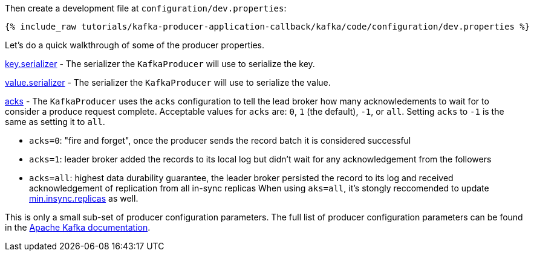 Then create a development file at `configuration/dev.properties`:

+++++
<pre class="snippet"><code class="shell">{% include_raw tutorials/kafka-producer-application-callback/kafka/code/configuration/dev.properties %}</code></pre>
+++++

Let's do a quick walkthrough of some of the producer properties.

https://kafka.apache.org/documentation/#key.serializer[key.serializer] - The serializer the `KafkaProducer` will use to serialize the key.

https://kafka.apache.org/documentation/#value.serializer[value.serializer] - The serializer the `KafkaProducer` will use to serialize the value.

https://kafka.apache.org/documentation/#acks[acks] - The `KafkaProducer` uses the `acks` configuration to tell the lead broker how many acknowledements to wait for to consider a produce request complete. Acceptable values for `acks` are: `0`, `1` (the default), `-1`, or `all`.  Setting `acks` to `-1` is the same as setting it to `all`.


- `acks=0`: "fire and forget", once the producer sends the record batch it is considered successful
- `acks=1`: leader broker added the records to its local log but didn't wait for any acknowledgement from the followers
- `acks=all`: highest data durability guarantee, the leader broker persisted the record to its log and received acknowledgement of replication from all in-sync replicas When using `aks=all`, it's stongly reccomended to update https://kafka.apache.org/documentation/#min.insync.replicas[min.insync.replicas] as well.


This is only a small sub-set of producer configuration parameters. The full list of producer configuration parameters can be found in the https://kafka.apache.org/documentation/#producerconfigs[Apache Kafka documentation].

